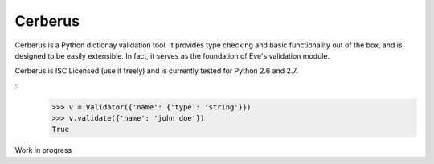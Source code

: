 Cerberus
========

.. image:: https://secure.travis-ci.org/nicolaiarocci/cerberus.png?branch=master 
        :target: https://secure.travis-ci.org/nicolaiarocci/cerberus

Cerberus is a Python dictionay validation tool. It provides type checking
and basic functionality out of the box, and is designed to be easily
extensible. In fact, it serves as the foundation of Eve's validation module.

Cerberus is ISC Licensed (use it freely) and is currently tested for Python 2.6
and 2.7.

::
    >>> v = Validator({'name': {'type': 'string'}})
    >>> v.validate({'name': 'john doe'})
    True
    

Work in progress
